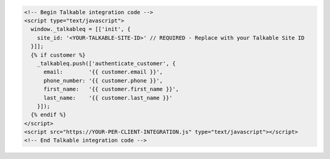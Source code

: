 .. code-block:: html

  <!-- Begin Talkable integration code -->
  <script type="text/javascript">
    window._talkableq = [['init', {
      site_id: '<YOUR-TALKABLE-SITE-ID>' // REQUIRED - Replace with your Talkable Site ID
    }]];
    {% if customer %}
      _talkableq.push(['authenticate_customer', {
        email:        '{{ customer.email }}',
        phone_number: '{{ customer.phone }}',
        first_name:   '{{ customer.first_name }}',
        last_name:    '{{ customer.last_name }}'
      }]);
    {% endif %}
  </script>
  <script src="https://YOUR-PER-CLIENT-INTEGRATION.js" type="text/javascript"></script>
  <!-- End Talkable integration code -->
